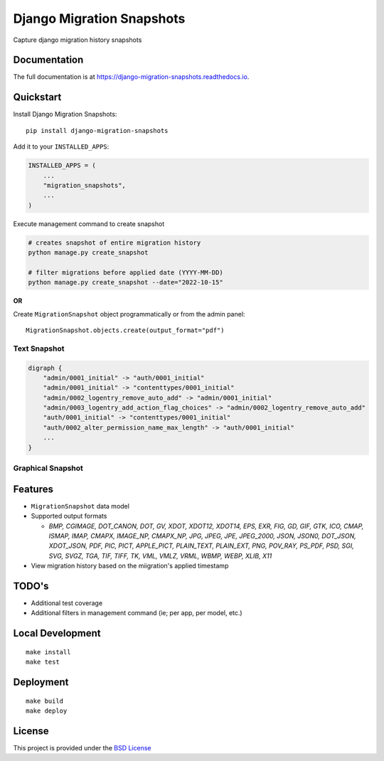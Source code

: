 =============================
Django Migration Snapshots
=============================

.. image:: https://img.shields.io/pypi/v/django-migration-snapshots.svg?style=for-the-badge
   :target: https://pypi.org/project/django-migration-snapshots/

.. image:: https://img.shields.io/pypi/pyversions/django-migration-snapshots?style=for-the-badge
   :target: https://pypi.org/project/django-migration-snapshots/

.. image:: https://img.shields.io/badge/code%20style-black-000000.svg?style=for-the-badge
   :target: https://github.com/psf/black


Capture django migration history snapshots

Documentation
-------------

The full documentation is at https://django-migration-snapshots.readthedocs.io.

Quickstart
----------

Install Django Migration Snapshots::

    pip install django-migration-snapshots

Add it to your ``INSTALLED_APPS``:

.. code-block:: python

    INSTALLED_APPS = (
        ...
        "migration_snapshots",
        ...
    )

Execute management command to create snapshot

.. code-block:: python

    # creates snapshot of entire migration history
    python manage.py create_snapshot

    # filter migrations before applied date (YYYY-MM-DD)
    python manage.py create_snapshot --date="2022-10-15"

**OR**

Create ``MigrationSnapshot`` object programmatically or from the admin panel::

    MigrationSnapshot.objects.create(output_format="pdf")


Text Snapshot
^^^^^^^^^^^^^

.. code-block:: python

    digraph {
        "admin/0001_initial" -> "auth/0001_initial"
        "admin/0001_initial" -> "contenttypes/0001_initial"
        "admin/0002_logentry_remove_auto_add" -> "admin/0001_initial"
        "admin/0003_logentry_add_action_flag_choices" -> "admin/0002_logentry_remove_auto_add"
        "auth/0001_initial" -> "contenttypes/0001_initial"
        "auth/0002_alter_permission_name_max_length" -> "auth/0001_initial"
        ...
    }


Graphical Snapshot
^^^^^^^^^^^^^^^^^^

.. image:: docs/migration_snapshot.jpeg
  :width: 600
  :alt: JPEG visual representation of migration history


Features
--------
* ``MigrationSnapshot`` data model
* Supported output formats

  * *BMP, CGIMAGE, DOT_CANON, DOT, GV, XDOT, XDOT12, XDOT14, EPS, EXR, FIG, GD, GIF, GTK, ICO, CMAP, ISMAP, IMAP, CMAPX, IMAGE_NP, CMAPX_NP, JPG, JPEG, JPE, JPEG_2000, JSON, JSON0, DOT_JSON, XDOT_JSON, PDF, PIC, PICT, APPLE_PICT, PLAIN_TEXT, PLAIN_EXT, PNG, POV_RAY, PS_PDF, PSD, SGI, SVG, SVGZ, TGA, TIF, TIFF, TK, VML, VMLZ, VRML, WBMP, WEBP, XLIB, X11*
* View migration history based on the miigration's applied timestamp


TODO's
-------
* Additional test coverage
* Additional filters in management command (ie; per app, per model, etc.)


Local Development
-----------------

::

    make install
    make test


Deployment
----------

::

    make build
    make deploy


License
-------

This project is provided under the `BSD License <https://github.com/theognis1002/django-migration-snapshots/blob/main/LICENSE>`_

